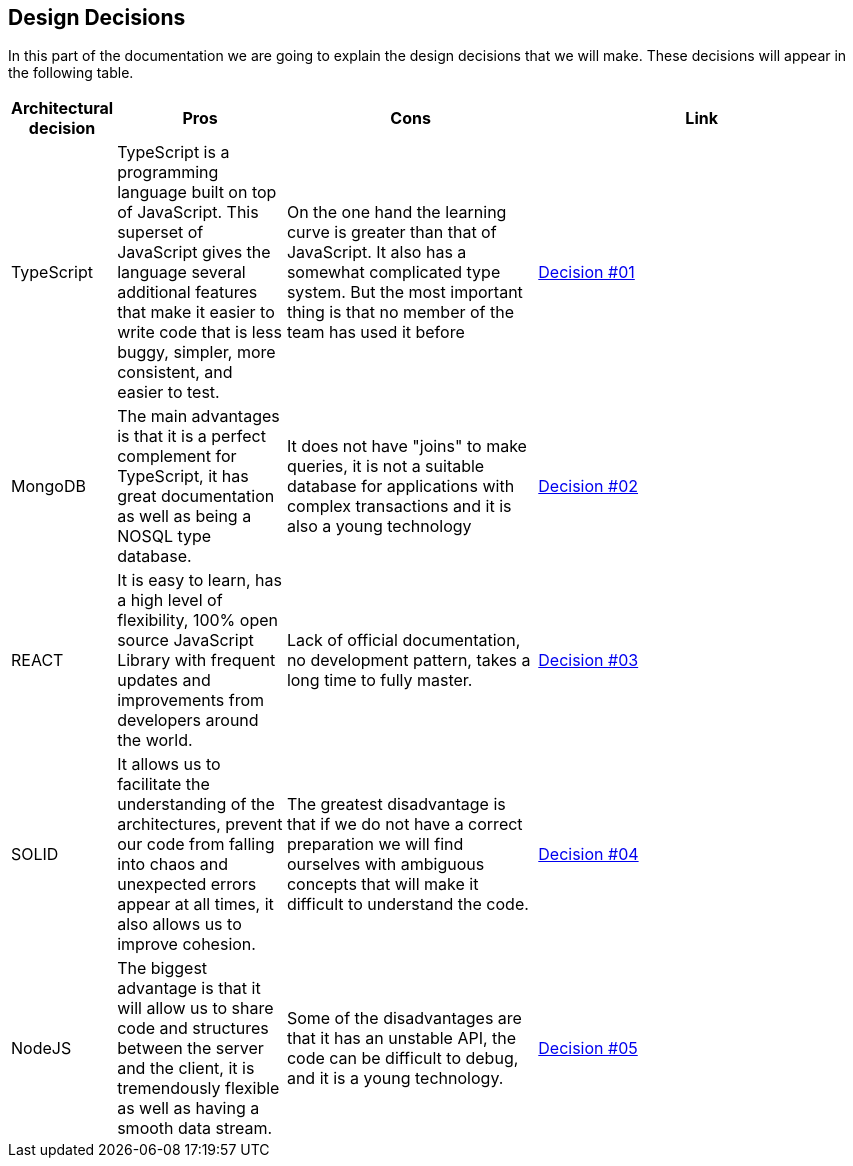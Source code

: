 [[section-design-decisions]]
== Design Decisions

In this part of the documentation we are going to explain the design decisions that we will make. These decisions will appear in the following table.

[options="header",cols="1,2,3,4"]
|===
|Architectural decision|Pros|Cons|Link
|TypeScript|TypeScript is a programming language built on top of JavaScript. This superset of JavaScript gives the language several additional features that make it easier to write code that is less buggy, simpler, more consistent, and easier to test.|On the one hand the learning curve is greater than that of JavaScript. It also has a somewhat complicated type system. But the most important thing is that no member of the team has used it before|https://github.com/Arquisoft/lomap_es2b/wiki/RDA-%232:-Lenguaje-com%C3%BAn-para-el-proyecto[Decision #01]
|MongoDB|The main advantages is that it is a perfect complement for TypeScript, it has great documentation as well as being a NOSQL type database.|It does not have "joins" to make queries, it is not a suitable database for applications with complex transactions and it is also a young technology|https://github.com/Arquisoft/lomap_es2b/wiki/RDA-%231:-MongoDB[Decision #02]
|REACT|
It is easy to learn, has a high level of flexibility, 100% open source JavaScript Library with frequent updates and improvements from developers around the world.|Lack of official documentation, no development pattern, takes a long time to fully master.|https://github.com/Arquisoft/lomap_es2b/wiki/RDA-%234:-Librar%C3%ADa-para-Frontend[Decision #03]
|SOLID|It allows us to facilitate the understanding of the architectures, prevent our code from falling into chaos and unexpected errors appear at all times, it also allows us to improve cohesion.|The greatest disadvantage is that if we do not have a correct preparation we will find ourselves with ambiguous concepts that will make it difficult to understand the code.|https://github.com/Arquisoft/lomap_es2b/wiki/RDA-%235:-Almac%C3%A9n-de-datos-descentralizado[Decision #04]
|NodeJS|The biggest advantage is that it will allow us to share code and structures between the server and the client, it is tremendously flexible as well as having a smooth data stream.|Some of the disadvantages are that it has an unstable API, the code can be difficult to debug, and it is a young technology.|https://github.com/Arquisoft/lomap_es2b/wiki/RDA-%233:-Framework-para-Backend[Decision #05]
|===
